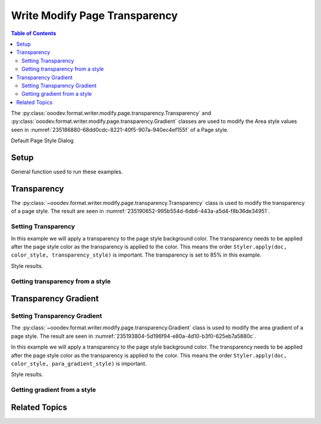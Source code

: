 .. _help_writer_format_modify_page_transparency:

Write Modify Page Transparency
==============================


.. contents:: Table of Contents
    :local:
    :backlinks: none
    :depth: 2

The :py:class:`ooodev.format.writer.modify.page.transparency.Transparency` and :py:class:`ooodev.format.writer.modify.page.transparency.Gradient` classes are used to modify the Area style values seen in :numref:`235186880-68dd0cdc-8221-40f5-907a-940ec4ef155f` of a Page style.


.. cssclass:: screen_shot

    .. _235186880-68dd0cdc-8221-40f5-907a-940ec4ef155f:
    .. figure:: https://user-images.githubusercontent.com/4193389/235186880-68dd0cdc-8221-40f5-907a-940ec4ef155f.png
        :alt: Writer dialog Transparency default
        :figclass: align-center
        :width: 450px

        Writer dialog Transparency default

Default Page Style Dialog

Setup
-----

General function used to run these examples.

.. tabs::

    .. code-tab:: python

        from ooodev.format.writer.modify.page.transparency import (
            Transparency,
            Gradient,
            IntensityRange,
            GradientStyle,
            WriterStylePageKind,
        )
        from ooodev.format.writer.modify.page.area import Color as PageAreaColor
        from ooodev.format import Styler
        from ooodev.utils.color import StandardColor
        from ooodev.office.write import Write
        from ooodev.utils.gui import GUI
        from ooodev.utils.lo import Lo

        def main() -> int:
           with Lo.Loader(Lo.ConnectPipe()):
                doc = Write.create_doc()
                GUI.set_visible(doc)
                Lo.delay(300)
                GUI.zoom(GUI.ZoomEnum.ENTIRE_PAGE)

                page_style_kind = WriterStylePageKind.STANDARD
                color_style = PageAreaColor(color=StandardColor.RED, style_name=page_style_kind)
                transparency_style = Transparency(value=85, style_name=page_style_kind)
                Styler.apply(doc, color_style, transparency_style)

                style_obj = Transparency.from_style(doc=doc, style_name=WriterStylePageKind.STANDARD)
                assert style_obj.prop_style_name == str(WriterStylePageKind.STANDARD)

                Lo.delay(1_000)

                Lo.close_doc(doc)
            return 0

        if __name__ == "__main__":
            SystemExit(main())

    .. only:: html

        .. cssclass:: tab-none

            .. group-tab:: None

Transparency
------------

The :py:class:`~ooodev.format.writer.modify.page.transparency.Transparency` class is used to modify the transparency of a page style.
The result are seen in :numref:`235190652-995b554d-6db6-443a-a5d4-f8b36de34951`.

Setting Transparency
^^^^^^^^^^^^^^^^^^^^

In this example we will apply a transparency to the page style background color.
The transparency needs to be applied after the page style color as the transparency is applied to the color.
This means the order ``Styler.apply(doc, color_style, transparency_style)`` is important.
The transparency is set to 85% in this example.

.. tabs::

    .. code-tab:: python

        # ... other code

        page_style_kind = WriterStylePageKind.STANDARD
        color_style = PageAreaColor(color=StandardColor.RED, style_name=page_style_kind)
        transparency_style = Transparency(value=85, style_name=page_style_kind)
        Styler.apply(doc, color_style, transparency_style)

    .. only:: html

        .. cssclass:: tab-none

            .. group-tab:: None

Style results.

.. cssclass:: screen_shot

    .. _235190652-995b554d-6db6-443a-a5d4-f8b36de34951:
    .. figure:: https://user-images.githubusercontent.com/4193389/235190652-995b554d-6db6-443a-a5d4-f8b36de34951.png
        :alt: Writer dialog Transparency style changed
        :figclass: align-center
        :width: 450px

        Writer dialog Transparency style changed

Getting transparency from a style
^^^^^^^^^^^^^^^^^^^^^^^^^^^^^^^^^

.. tabs::

    .. code-tab:: python

        # ... other code

        style_obj = PageAreaColor.from_style(doc=doc, style_name=page_style_kind)
        assert style_obj.prop_style_name == str(page_style_kind)

    .. only:: html

        .. cssclass:: tab-none

            .. group-tab:: None

Transparency Gradient
---------------------

Setting Transparency Gradient
^^^^^^^^^^^^^^^^^^^^^^^^^^^^^

The :py:class:`~ooodev.format.writer.modify.page.transparency.Gradient` class is used to modify the area gradient of a page style.
The result are seen in :numref:`235193804-5d196f94-e80a-4d10-b3f0-625eb7a5880c`.

In this example we will apply a transparency to the page style background color.
The transparency needs to be applied after the page style color as the transparency is applied to the color.
This means the order ``Styler.apply(doc, color_style, para_gradient_style)`` is important.

.. tabs::

    .. code-tab:: python

        # ... other code

        page_style_kind = WriterStylePageKind.STANDARD
        color_style = PageAreaColor(color=StandardColor.GREEN_DARK1, style_name=page_style_kind)
        para_gradient_style = Gradient(
            style=GradientStyle.LINEAR,
            angle=45,
            border=22,
            grad_intensity=IntensityRange(0, 100),
            style_name=page_style_kind,
        )
        Styler.apply(doc, color_style, para_gradient_style)

    .. only:: html

        .. cssclass:: tab-none

            .. group-tab:: None

Style results.

.. cssclass:: screen_shot

    .. _235193804-5d196f94-e80a-4d10-b3f0-625eb7a5880c:
    .. figure:: https://user-images.githubusercontent.com/4193389/235193804-5d196f94-e80a-4d10-b3f0-625eb7a5880c.png
        :alt: Writer dialog Transparency style changed
        :figclass: align-center
        :width: 450px

        Writer dialog Transparency style changed

Getting gradient from a style
^^^^^^^^^^^^^^^^^^^^^^^^^^^^^

.. tabs::

    .. code-tab:: python

        # ... other code

        style_obj = Transparency.from_style(doc=doc, style_name=page_style_kind)
        assert style_obj.prop_style_name == str(page_style_kind)

    .. only:: html

        .. cssclass:: tab-none

            .. group-tab:: None

Related Topics
--------------

.. seealso::

    .. cssclass:: ul-list

        - :ref:`help_format_format_kinds`
        - :ref:`help_format_coding_style`
        - :py:class:`~ooodev.utils.gui.GUI`
        - :py:class:`~ooodev.utils.lo.Lo`
        - :py:class:`ooodev.format.writer.modify.page.transparency.Transparency`
        - :py:class:`ooodev.format.writer.modify.page.transparency.Gradient`